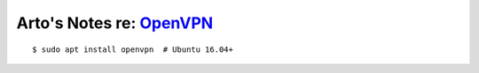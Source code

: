 ********************************************************************
Arto's Notes re: `OpenVPN <https://en.wikipedia.org/wiki/OpenVPN>`__
********************************************************************

::

   $ sudo apt install openvpn  # Ubuntu 16.04+
